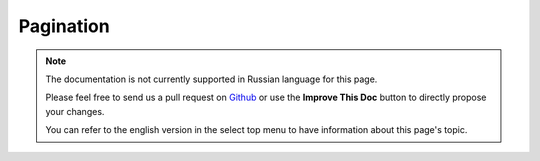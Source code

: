 Pagination
##########

.. php:namespace:: Cake\Controller\Component

.. php:class:: PaginatorComponent

.. note::
    The documentation is not currently supported in Russian language for this
    page.

    Please feel free to send us a pull request on
    `Github <https://github.com/cakephp/docs>`_ or use the **Improve This Doc**
    button to directly propose your changes.

    You can refer to the english version in the select top menu to have
    information about this page's topic.

.. meta::
    :title lang=ru: Pagination
    :keywords lang=ru: order array,query conditions,php class,web applications,headaches,obstacles,complexity,programmers,parameters,paginate,designers,cakephp,satisfaction,developers
